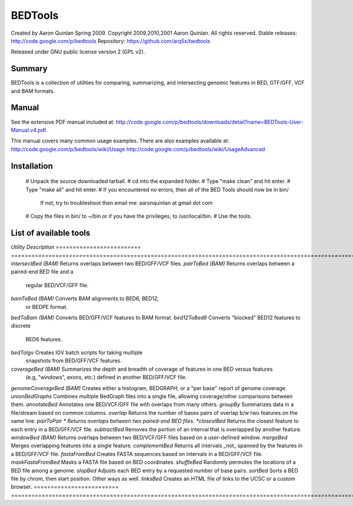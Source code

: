 ==============================
          BEDTools         
==============================

Created by Aaron Quinlan Spring 2009.
Copyright 2009,2010,2001 Aaron Quinlan. All rights reserved.
Stable releases: http://code.google.com/p/bedtools
Repository:      https://github.com/arq5x/bedtools

Released under GNU public license version 2 (GPL v2).


Summary
-------
BEDTools is a collection of utilities for comparing, summarizing, and 
intersecting genomic features in BED, GTF/GFF, VCF and BAM formats. 


Manual
------
See the extensive PDF manual included at: http://code.google.com/p/bedtools/downloads/detail?name=BEDTools-User-Manual.v4.pdf.

This manual covers many common usage examples.  There are also examples available at:
http://code.google.com/p/bedtools/wiki/Usage
http://code.google.com/p/bedtools/wiki/UsageAdvanced

Installation
------------
  #  Unpack the source downloaded tarball.
  #  cd into the expanded folder.
  #  Type "make clean" and hit enter.
  #  Type "make all" and hit enter.
  #  If you encountered no errors, then all of the BED Tools should now be in bin/
	 If not, try to troubleshoot then email me: aaronquinlan at gmail dot com
  #  Copy the files in bin/ to ~/bin or if you have the privileges, to /usr/local/bin.
  #  Use the tools.


List of available tools
-----------------------

*Utility*                  *Description*
=========================  =======================================================================================================
*intersectBed (BAM)*       Returns overlaps between two BED/GFF/VCF files. 
*pairToBed (BAM)*          Returns overlaps between a paired-end BED file and a 
                           regular BED/VCF/GFF file.
*bamToBed (BAM)*           Converts BAM alignments to BED6, BED12, 
                           or BEDPE format.
*bedToBam (BAM)*           Converts BED/GFF/VCF features to BAM format.
*bed12ToBed6*              Converts "blocked" BED12 features to discrete 
                           BED6 features.
*bedToIgv*                 Creates IGV batch scripts for taking multiple 
                           snapshots from BED/GFF/VCF features.
*coverageBed (BAM)*        Summarizes the depth and breadth of coverage of features in one BED versus features 
                           (e.g, "windows", exons, etc.) defined in another BED/GFF/VCF file. 
*genomeCoverageBed (BAM)*  Creates either a histogram, BEDGRAPH, or a "per base" report of genome coverage. 
*unionBedGraphs*           Combines multiple BedGraph files into a single file, allowing coverage/other comparisons between them. 
*annotateBed*              Annotates one BED/VCF/GFF file with overlaps from many others. 
*groupBy*                  Summarizes data in a file/stream based on common columns.
*overlap*                  Returns the number of bases pairs of overlap b/w two features on the same line.
*pairToPair *              Returns overlaps between two paired-end BED files. 
*closestBed*               Returns the closest feature to each entry in a BED/GFF/VCF file. 
*subtractBed*              Removes the portion of an interval that is overlapped by another feature. 
*windowBed (BAM)*          Returns overlaps between two BED/VCF/GFF files based on a user-defined window. 
*mergeBed*                 Merges overlapping features into a single feature. 
*complementBed*            Returns all intervals _not_ spanned by the features in a BED/GFF/VCF file. 
*fastaFromBed*             Creates FASTA sequences based on intervals in a BED/GFF/VCF file. 
*maskFastaFromBed*         Masks a FASTA file based on BED coordinates. 
*shuffleBed*               Randomly permutes the locations of a BED file among a genome. 
*slopBed*                  Adjusts each BED entry by a requested number of base pairs. 
*sortBed*                  Sorts a BED file by chrom, then start position. Other ways as well. 
*linksBed*                 Creates an HTML file of links to the UCSC or a custom browser. 
=========================  =======================================================================================================

